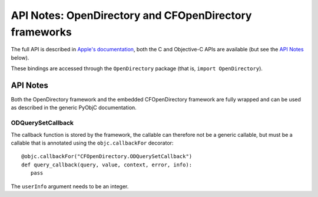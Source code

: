 API Notes: OpenDirectory and CFOpenDirectory frameworks
=======================================================

The full API is described in `Apple's documentation`__, both
the C and Objective-C APIs are available (but see the `API Notes`_ below).

.. __: https://developer.apple.com/reference/opendirectory/

These bindings are accessed through the ``OpenDirectory`` package (that is, ``import OpenDirectory``).


API Notes
---------

Both the OpenDirectory framework and the embedded CFOpenDirectory framework are fully wrapped
and can be used as described in the generic PyObjC documentation.

ODQuerySetCallback
..................

The callback function is stored by the framework, the callable can therefore not be
a generic callable, but must be a callable that is annotated using the ``objc.callbackFor``
decorator::

   @objc.callbackFor("CFOpenDirectory.ODQuerySetCallback")
   def query_callback(query, value, context, error, info):
      pass

The ``userInfo`` argument needs to be an integer.

